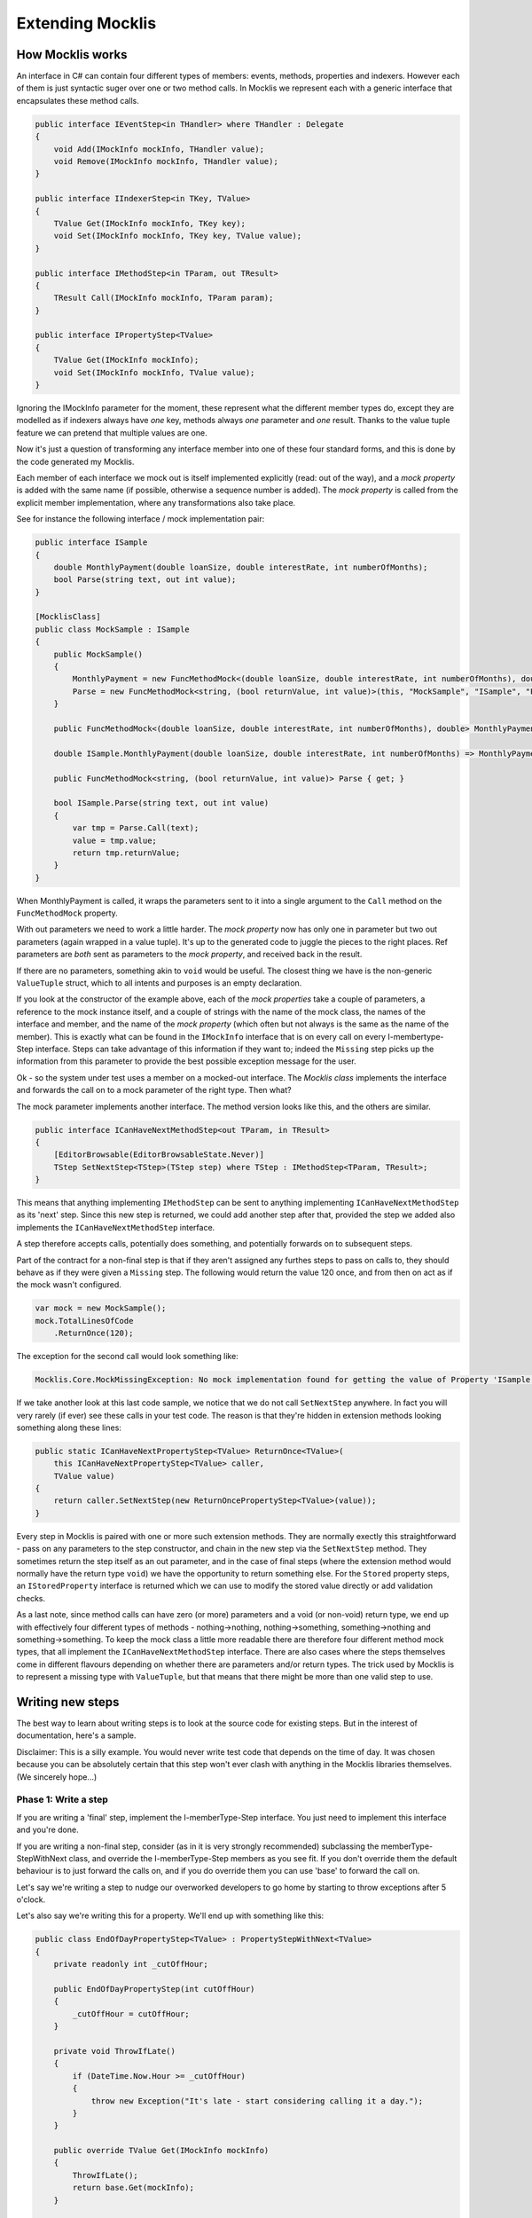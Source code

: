 =================
Extending Mocklis
=================

How Mocklis works
=================

An interface in C# can contain four different types of members: events, methods, properties and indexers. However
each of them is just syntactic suger over one or two method calls. In Mocklis we represent each with a
generic interface that encapsulates these method calls.

.. sourcecode:: csharp

    public interface IEventStep<in THandler> where THandler : Delegate
    {
        void Add(IMockInfo mockInfo, THandler value);
        void Remove(IMockInfo mockInfo, THandler value);
    }

    public interface IIndexerStep<in TKey, TValue>
    {
        TValue Get(IMockInfo mockInfo, TKey key);
        void Set(IMockInfo mockInfo, TKey key, TValue value);
    }

    public interface IMethodStep<in TParam, out TResult>
    {
        TResult Call(IMockInfo mockInfo, TParam param);
    }

    public interface IPropertyStep<TValue>
    {
        TValue Get(IMockInfo mockInfo);
        void Set(IMockInfo mockInfo, TValue value);
    }

Ignoring the IMockInfo parameter for the moment, these represent what the different member types do, except they
are modelled as if indexers always have *one* key, methods always *one* parameter and *one* result. Thanks to the
value tuple feature we can pretend that multiple values are one.

Now it's just a question of transforming any interface member into one of these four standard forms, and this is
done by the code generated my Mocklis.

Each member of each interface we mock out is itself implemented explicitly (read: out of the way), and a `mock property`
is added with the same name (if possible, otherwise a sequence number is added). The `mock property` is called from the
explicit member implementation, where any transformations also take place.

See for instance the following interface / mock implementation pair:

.. sourcecode:: csharp

    public interface ISample
    {
        double MonthlyPayment(double loanSize, double interestRate, int numberOfMonths);
        bool Parse(string text, out int value);
    }

    [MocklisClass]
    public class MockSample : ISample
    {
        public MockSample()
        {
            MonthlyPayment = new FuncMethodMock<(double loanSize, double interestRate, int numberOfMonths), double>(this, "MockSample", "ISample", "MonthlyPayment", "MonthlyPayment");
            Parse = new FuncMethodMock<string, (bool returnValue, int value)>(this, "MockSample", "ISample", "Parse", "Parse");
        }

        public FuncMethodMock<(double loanSize, double interestRate, int numberOfMonths), double> MonthlyPayment { get; }

        double ISample.MonthlyPayment(double loanSize, double interestRate, int numberOfMonths) => MonthlyPayment.Call((loanSize, interestRate, numberOfMonths));

        public FuncMethodMock<string, (bool returnValue, int value)> Parse { get; }

        bool ISample.Parse(string text, out int value)
        {
            var tmp = Parse.Call(text);
            value = tmp.value;
            return tmp.returnValue;
        }
    }

When MonthlyPayment is called, it wraps the parameters sent to it into a single argument to the ``Call`` method on the ``FuncMethodMock`` property.

With out parameters we need to work a little harder. The `mock property` now has only one in parameter but two out parameters (again wrapped in
a value tuple). It's up to the generated code to juggle the pieces to the right places. Ref parameters are *both* sent as parameters to the
`mock property`, and received back in the result.

If there are no parameters, something akin to ``void`` would be useful. The closest thing we have is the non-generic ``ValueTuple`` struct, which
to all intents and purposes is an empty declaration.

If you look at the constructor of the example above, each of the `mock properties` take a couple of parameters, a reference to the mock instance
itself, and a couple of strings with the name of the mock class, the names of the interface and member, and the name of the `mock property` (which
often but not always is the same as the name of the member). This is exactly what can be found in the ``IMockInfo`` interface that is on every
call on every I-membertype-Step interface. Steps can take advantage of this information if they want to; indeed the ``Missing`` step picks up
the information from this parameter to provide the best possible exception message for the user.

Ok - so the system under test uses a member on a mocked-out interface. The `Mocklis class` implements the interface and forwards the call on to
a mock parameter of the right type. Then what?

The mock parameter implements another interface. The method version looks like this, and the others are similar.

.. sourcecode:: csharp

    public interface ICanHaveNextMethodStep<out TParam, in TResult>
    {
        [EditorBrowsable(EditorBrowsableState.Never)]
        TStep SetNextStep<TStep>(TStep step) where TStep : IMethodStep<TParam, TResult>;
    }

This means that anything implementing ``IMethodStep`` can be sent to anything implementing ``ICanHaveNextMethodStep`` as its 'next' step. Since this new
step is returned, we could add another step after that, provided the step we added also implements the ``ICanHaveNextMethodStep`` interface.

A step therefore accepts calls, potentially does something, and potentially forwards on to subsequent steps.

Part of the contract for a non-final step is that if they aren't assigned any furthes steps to pass on calls to,
they should behave as if they were given a ``Missing`` step. The following would return the value 120 once,
and from then on act as if the mock wasn't configured.

.. sourcecode:: csharp

    var mock = new MockSample();
    mock.TotalLinesOfCode
        .ReturnOnce(120);

The exception for the second call would look something like:

.. sourcecode:: none

    Mocklis.Core.MockMissingException: No mock implementation found for getting the value of Property 'ISample.TotalLinesOfCode'. Add one using 'TotalLinesOfCode' on your 'MockSample' instance.

If we take another look at this last code sample, we notice that we do not call ``SetNextStep`` anywhere. In fact you will very rarely (if ever) see
these calls in your test code. The reason is that they're hidden in extension methods looking something along these lines:

.. sourcecode:: csharp

    public static ICanHaveNextPropertyStep<TValue> ReturnOnce<TValue>(
        this ICanHaveNextPropertyStep<TValue> caller,
        TValue value)
    {
        return caller.SetNextStep(new ReturnOncePropertyStep<TValue>(value));
    }

Every step in Mocklis is paired with one or more such extension methods. They are normally exectly this straightforward - pass on any parameters
to the step constructor, and chain in the new step via the ``SetNextStep`` method. They sometimes return the step itself as an out parameter, and
in the case of final steps (where the extension method would normally have the return type ``void``) we have the opportunity to return something
else. For the ``Stored`` property steps, an ``IStoredProperty`` interface is returned which we can use to modify the stored value directly or add
validation checks.

As a last note, since method calls can have zero (or more) parameters and a void (or non-void) return type, we end up with effectively four different
types of methods - nothing->nothing, nothing->something, something->nothing and something->something. To keep the mock class a little more readable
there are therefore four different method mock types, that all implement the ``ICanHaveNextMethodStep`` interface. There are also cases where the steps
themselves come in different flavours depending on whether there are parameters and/or return types. The trick used by Mocklis is to represent a
missing type with ``ValueTuple``, but that means that there might be more than one valid step to use.


Writing new steps
=================

The best way to learn about writing steps is to look at the source code for existing steps. But in the interest of documentation, here's a sample.

Disclaimer: This is a silly example. You would never write test code that depends on the time of day. It was chosen because you can be absolutely
certain that this step won't ever clash with anything in the Mocklis libraries themselves. (We sincerely hope...)

Phase 1: Write a step
---------------------

If you are writing a 'final' step, implement the I-memberType-Step interface. You just need to implement this interface and you're done.

If you are writing a non-final step, consider (as in it is very strongly recommended) subclassing the memberType-StepWithNext class, and override
the I-memberType-Step members as you see fit. If you don't override them the default behaviour is to just forward the calls on, and if you do override them you can
use 'base' to forward the call on.

Let's say we're writing a step to nudge our overworked developers to go home by starting to throw exceptions after 5 o'clock.

Let's also say we're writing this for a property. We'll end up with something like this:

.. sourcecode:: csharp

    public class EndOfDayPropertyStep<TValue> : PropertyStepWithNext<TValue>
    {
        private readonly int _cutOffHour;

        public EndOfDayPropertyStep(int cutOffHour)
        {
            _cutOffHour = cutOffHour;
        }

        private void ThrowIfLate()
        {
            if (DateTime.Now.Hour >= _cutOffHour)
            {
                throw new Exception("It's late - start considering calling it a day.");
            }
        }

        public override TValue Get(IMockInfo mockInfo)
        {
            ThrowIfLate();
            return base.Get(mockInfo);
        }

        public override void Set(IMockInfo mockInfo, TValue value)
        {
            ThrowIfLate();
            base.Set(mockInfo, value);
        }
    }

Phase 2: Write an extension method
----------------------------------

If you wanted to use the new step as is, you would have to create an instance of it and feed to the ``SetNextStep`` method of the previous
step. To enable the fluent syntax you'll need to add the step as an extension method on the ``IPropertyStepCaller`` interface.

.. sourcecode:: csharp

    public static class EndOfDayStepExtensions
    {
        public static IPropertyStepCaller<TValue> EndOfDay<TValue>(
            this IPropertyStepCaller<TValue> caller,
            int? cutOffHour = null)
        {
            return caller.SetNextStep(new EndOfDayPropertyStep<TValue>(cutOffHour ?? 17));
        }
    }

Notice the naming convention: The ``EndOfDayPropertyStep`` is added as an extension method named ``EndOfDay``, taking an ``IPropertyStepCaller`` as its 'this'
parameter. An ``EndOfDayMethodStep`` would be added as an extension method also named ``EndOfDay``. There is no risk of a naming clash, as the parameter
types will differ.

Now you can use your new step:

.. sourcecode:: csharp

    var mock = new MockSample();
    mock.TotalLinesOfCode
        .EndOfDay();

With the obvious (well - depending on what time it is) result:

.. sourcecode:: none

    System.Exception: It's late - start considering calling it a day.

Phase 3: Generalise
-------------------

The last phase is to look at your newly created step and consider whether it can be used in other situations. You should extend
the step to the different member types if possible.

In some cases the way a step works could depend on the complete state of the mock instance. In these cases you should add new
steps with the same name as your existing ones, but prefixed with 'Instance'. For this version you pass on the ``IMockInfo.Instance``
to the construct you have that uses the instance. Look at the existing ``Lamdba`` steps for the quintessential implementation, however
the ``Record`` and ``If`` steps also have instance versions.

If you work with steps for methods, you might need to consider having different versions depending on whether your
methods take parameters or not, and whether they return things or not. For the ``lamdba`` steps there are two ``FuncMethodStep`` classes,
and two ``ActionMethodStep`` classes.

.. sourcecode:: csharp

    public class FuncMethodStep<TParam, TResult> : IMethodStep<TParam, TResult>
    {
    }

    public class FuncMethodStep<TResult> : IMethodStep<ValueTuple, TResult>
    {
    }

    public class ActionMethodStep<TParam> : IMethodStep<TParam, ValueTuple>
    {
    }

    public class ActionMethodStep : IMethodStep<ValueTuple, ValueTuple>
    {
    }

Note how the ones that don't funnel data constrict either TParam and/or TResult to be of type ValueTuple (read: *void* or *unit* depending on how you were brought up).
While more than one of these might be eligible for use in a given scenario, the design goal is that there should always be one that doesn't require the user
to pass manually created ValueTuple instances.

Writing new verifications
=========================

Verification is one of the least 'polished' parts of Mocklis (and that's saying something...)

The idea is to create a tree of binary checks that can be verified in one go. When verified, a read-only (and recursive) data structure is created,
that contains information about all the verifications and whether they were successful or not.

A verification implements the IVerifiable interface:

.. sourcecode:: csharp

    public interface IVerifiable
    {
        IEnumerable<VerificationResult> Verify();
    }

...where a truncated version of the VerificationResult struct is as follows:

.. sourcecode:: csharp

    public struct VerificationResult
    {
        public string Description { get; }
        public IReadOnlyList<VerificationResult> SubResults { get; }
        public bool Success { get; }

        public VerificationResult(string description, bool success)
        {
            Description = description;
            SubResults = Array.Empty<VerificationResult>();
            Success = success;
        }

        public VerificationResult(string description, IEnumerable<VerificationResult> subResults)
        {
            Description = description;
            if (subResults is ReadOnlyCollection<VerificationResult> readOnlyCollection)
            {
                SubResults = readOnlyCollection;
            }
            else
            {
                SubResults =
                    new ReadOnlyCollection<VerificationResult>(
                        subResults?.ToArray() ?? Array.Empty<VerificationResult>());
            }

            Success = SubResults.All(sr => sr.Success);
        }
    }

The first constructor is for leaf nodes, and the second is for branch nodes. Note that if any leaf node fails,
all branch nodes up to the root from that leaf node will have failed as well. Therefore if the root succeeds,
we can be sure that all leaf nodes will have as well.

Verifications can either be written as steps. These steps implement the ``IVerifiable`` interface, and the
extension method takes a VerficationGroup as a parameter and attach the created step to that group.

Let's say we're creating a Method step to check that the method has indeed been called. Subclass ``MethodStepWithNext``,
override ``Call`` to set a flag that it has been called, and implement ``IVerifiable`` to return a ``VerificationResult``.

.. sourcecode:: csharp

    public override TResult Call(IMockInfo mockInfo, TParam param)
    {
        _hasBeenCalled = true;
        return base.Call(mockInfo, param);
    }

    public IEnumerable<VerificationResult> Verify()
    {
        var text = "Method should be called, " +
            (_hasBeenCalled ? "and it has." : "but it hasn't.");
        yield return new VerificationResult(text, _hasBeenCalled);
    }

Then we add the step to the verification group in its extension method:

.. sourcecode:: csharp

    public static IMethodStepCaller<TParam, TResult> HasBeenCalled<TParam, TResult>(
            this IMethodStepCaller<TParam, TResult> caller,
            VerificationGroup collector)
        {
            var step = new HasBeenCalledMethodStep<TParam, TResult>();
            collector.Add(step);
            return caller.SetNextStep(step);
        }

But we may want to check some condition without it being a step in its own right. All the ``Stored`` steps
(which would be property, indexer and event) implement an interface to directly access what is being
stored. An implementation of ``IVerifiable`` that is not a step in its own right is called a 'check', and
writing one is straightforward:

Create a class, have it implement ``IVerifiable``. Let the constructor take as input anything it needs to
verify that the condition for the verification has been met. In the case of the ``CurrentValuePropertyCheck``
that checks that a ``Stored`` property step has the right value this includes:

* The ``IStoredProperty`` to check the value of.
* A string that allows us to give the verification a name to identify it by. This is genarally a recommended thing to do.
* The expected value
* An equality comparer to check that the value is right, where the default null will be replaced with ``EqualityComparer.Default``.

Then the ``Verify`` method checks the condition and returns one or more verification results.

The extension method is slighly different from the one used for steps. For one thing there is no chaining
going on through a ``SetNextStep`` method. Just use the interface exposed as a 'this' parameter, add a ``VerificationGroup``, use the
former to create the check instance and the latter to make the check available from the group. Then it can just return
the access interface again if we want to attach more checks.

Something like this:

.. sourcecode:: csharp

    public static IStoredProperty<TValue> CurrentValueCheck<TValue>(
        this IStoredProperty<TValue> property,
        VerificationGroup collector,
        string name,
        TValue expectedValue,
        IEqualityComparer<TValue> comparer = null)
    {
        collector.Add(new CurrentValuePropertyCheck<TValue>(property, name, expectedValue, comparer));
        return property;
    }

Writing a new logging context
=============================

This has got to be a very rare occurrance. Given that the ``Log`` steps are mainly there to aid in debugging your mocks, the default
behaviour to just write log statements to the console is normally good enough.

If you need to write them to somewhere else, such as to an xUnit ``ITestOutputHelper``,
you can pass an ``Action<string>`` to the ``WriteLineLogContext`` constructor and pass that to the ``Log`` steps.

However if you need to do more advanced stuff, such as logging mock interactions as structured data you can create a bespoke
implementation of the ``ILogContext`` interface. This interface has individual methods for all different logging calls made by Mocklis.
Implementing it should be a straightforward, if boring, exercise, and you can always look at the source code for the
`Mocklis.Serilog2` for an example of how it can be done.
